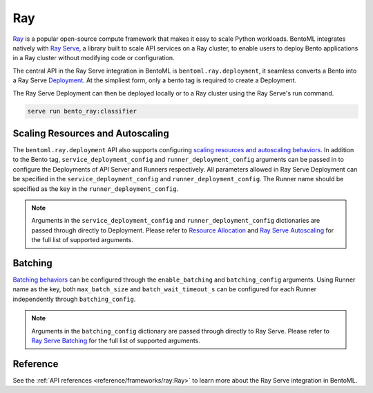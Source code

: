 ===
Ray
===

`Ray <https://docs.ray.io/en/latest/ray-overview/getting-started.html>`_ is a popular open-source compute framework that makes it easy to scale Python workloads. BentoML integrates natively with `Ray Serve <https://docs.ray.io/en/latest/serve/index.html>`_, a library built to scale API services on a Ray cluster, to enable users to deploy Bento applications in a Ray cluster without modifying code or configuration.

The central API in the Ray Serve integration in BentoML is ``bentoml.ray.deployment``, it seamless converts a Bento into a Ray Serve `Deployment <https://docs.ray.io/en/latest/serve/key-concepts.html#deployment>`_. At the simpliest form, only a bento tag is required to create a Deployment.

.. code-block:: python
  :caption: `bento_ray.py`

  import bentoml

  classifier = bentoml.ray.deployment('iris_classifier:latest')

The Ray Serve Deployment can then be deployed locally or to a Ray cluster using the Ray Serve's run command.

.. code-block:: bash

  serve run bento_ray:classifier


Scaling Resources and Autoscaling
---------------------------------

The ``bentoml.ray.deployment`` API also supports configuring `scaling resources and autoscaling behaviors <https://docs.ray.io/en/master/serve/autoscaling-guide.html>`_. In addition to the Bento tag, ``service_deployment_config`` and ``runner_deployment_config`` arguments can be passed in to configure the Deployments of API Server and Runners respectively.
All parameters allowed in Ray Serve Deployment can be specified in the ``service_deployment_config`` and ``runner_deployment_config``. The Runner name should be specified as the key in the ``runner_deployment_config``.

.. code-block:: python
  :caption: `bento_ray.py`

  import bentoml

  classifier = bentoml.ray.deployment(
    'iris_classifier:latest',
    {
        "route_prefix": "/classify",
        "num_replicas": 3,
        "ray_actor_options": {
            "num_cpus": 1
        }
    },
    {
        "iris_clf": {
            "num_replicas": 1,
            "ray_actor_options": {
                "num_cpus": 5
            }
        }
    }
  )

.. note::

    Arguments in the ``service_deployment_config`` and ``runner_deployment_config`` dictionaries are passed through directly to Deployment. Please refer to `Resource Allocation <https://docs.ray.io/en/master/serve/resource-allocation.html>`_ and `Ray Serve Autoscaling <https://docs.ray.io/en/master/serve/autoscaling-guide.html>`_ for the full list of supported arguments.


Batching
--------

`Batching behaviors <https://docs.ray.io/en/latest/serve/tutorials/batch.html>`_ can be configured through the ``enable_batching`` and ``batching_config`` arguments. Using Runner name as the key, both ``max_batch_size`` and ``batch_wait_timeout_s`` can be configured for each Runner independently through ``batching_config``.

.. code-block:: python
  :caption: `bento_ray.py`

  import bentoml

  deploy = bentoml.ray.deployment(
    'fraud_detection:latest',
    enable_batching=True,
    batching_config={
        "iris_clf": {
            "predict": {
                "max_batch_size": 1024,
                "batch_wait_timeout_s": 0.2
            }
        }
    }
  )

.. note::

    Arguments in the ``batching_config`` dictionary are passed through directly to Ray Serve. Please refer to `Ray Serve Batching <https://docs.ray.io/en/latest/serve/tutorials/batch.html>`_ for the full list of supported arguments.


Reference
---------

See the :ref:`API references <reference/frameworks/ray:Ray>` to learn more about the Ray Serve integration in BentoML.

